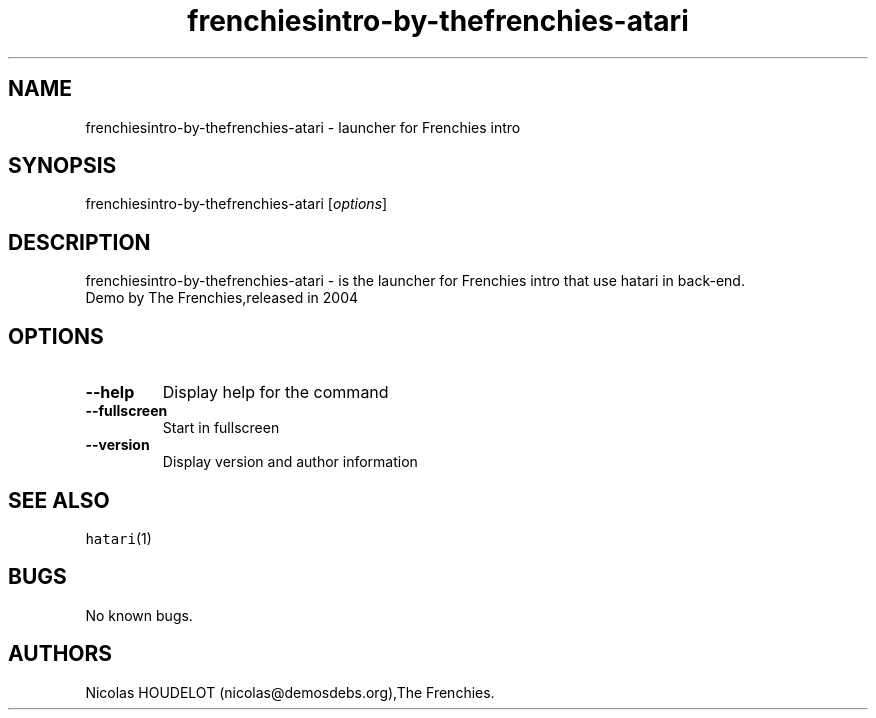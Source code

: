 .\" Automatically generated by Pandoc 2.5
.\"
.TH "frenchiesintro\-by\-thefrenchies\-atari" "6" "2016\-09\-03" "Frenchies intro User Manuals" ""
.hy
.SH NAME
.PP
frenchiesintro\-by\-thefrenchies\-atari \- launcher for Frenchies intro
.SH SYNOPSIS
.PP
frenchiesintro\-by\-thefrenchies\-atari [\f[I]options\f[R]]
.SH DESCRIPTION
.PP
frenchiesintro\-by\-thefrenchies\-atari \- is the launcher for Frenchies
intro that use hatari in back\-end.
.PD 0
.P
.PD
Demo by The Frenchies,released in 2004
.SH OPTIONS
.TP
.B \-\-help
Display help for the command
.TP
.B \-\-fullscreen
Start in fullscreen
.TP
.B \-\-version
Display version and author information
.SH SEE ALSO
.PP
\f[C]hatari\f[R](1)
.SH BUGS
.PP
No known bugs.
.SH AUTHORS
Nicolas HOUDELOT (nicolas\[at]demosdebs.org),The Frenchies.
